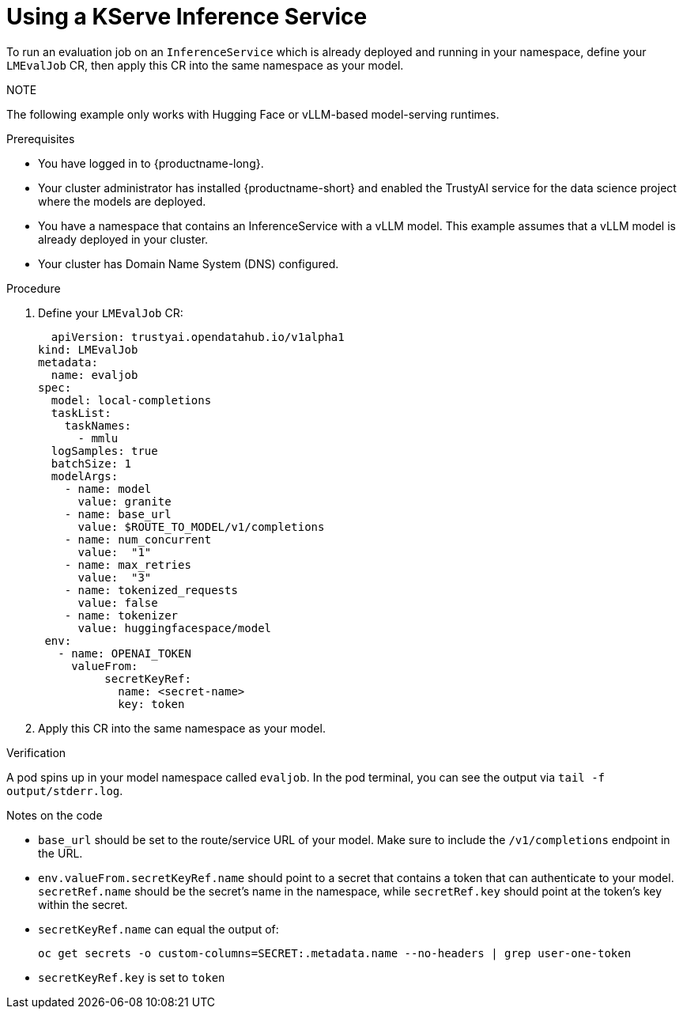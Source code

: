 :_module-type: PROCEDURE

ifdef::context[:parent-context: {context}]
[id="using-a-kserve-inference-service_{context}"]
= Using a KServe Inference Service

[role='_abstract']

To run an evaluation job on an `InferenceService` which is already deployed and running in your namespace, define your `LMEvalJob` CR, then apply this CR into the same namespace as your model.

NOTE
--
The following example only works with Hugging Face or vLLM-based model-serving runtimes.
--

.Prerequisites
* You have logged in to {productname-long}.
* Your cluster administrator has installed {productname-short} and enabled the TrustyAI service for the data science project where the models are deployed.

* You have a namespace that contains an InferenceService with a vLLM model. This example assumes that a vLLM model is already deployed in your cluster.

* Your cluster has Domain Name System (DNS) configured.

.Procedure

. Define your `LMEvalJob` CR:
+
[source]
----
  apiVersion: trustyai.opendatahub.io/v1alpha1
kind: LMEvalJob
metadata:
  name: evaljob
spec:
  model: local-completions
  taskList:
    taskNames:
      - mmlu
  logSamples: true
  batchSize: 1
  modelArgs:
    - name: model
      value: granite
    - name: base_url
      value: $ROUTE_TO_MODEL/v1/completions 
    - name: num_concurrent
      value:  "1"
    - name: max_retries
      value:  "3"
    - name: tokenized_requests
      value: false
    - name: tokenizer
      value: huggingfacespace/model
 env:
   - name: OPENAI_TOKEN
     valueFrom:
          secretKeyRef: 
            name: <secret-name> 
            key: token 
----

. Apply this CR into the same namespace as your model. 

.Verification

A pod spins up in your model namespace called `evaljob`. In the pod terminal, you can see the output via `tail -f output/stderr.log`.

.Notes on the code
* `base_url` should be set to the route/service URL of your model. Make sure to include the `/v1/completions` endpoint in the URL.
* `env.valueFrom.secretKeyRef.name` should point to a secret that contains a token that can authenticate to your model. `secretRef.name` should be the secret's name in the namespace, while `secretRef.key` should point at the token's key within the secret.
* `secretKeyRef.name` can equal the output of:
+
[source]
----
oc get secrets -o custom-columns=SECRET:.metadata.name --no-headers | grep user-one-token
----
* `secretKeyRef.key` is set to `token`
